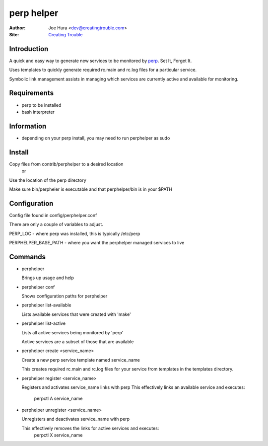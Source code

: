 ===========
perp helper
===========

:Author: Joe Hura <dev@creatingtrouble.com>
:Site: `Creating Trouble`_

.. _Creating Trouble: http://creatingtrouble.com


Introduction
------------

A quick and easy way to generate new services to be monitored by `perp`_.
Set It, Forget It.

Uses templates to quickly generate required rc.main and rc.log files
for a particular service.

Symbolic link management assists in managing which services are currently
active and available for monitoring.

.. _perp: http://b0llix.net/perp/


Requirements
------------

* perp to be installed
* bash interpreter


Information
-----------

* depending on your perp install, you may need to run perphelper as sudo


Install
-------

Copy files from contrib/perphelper to a desired location
  or
Use the location of the perp directory

Make sure bin/perpheler is executable and that perphelper/bin is in your $PATH


Configuration
-------------

Config file found in config/perphelper.conf

There are only a couple of variables to adjust.

PERP_LOC - where perp was installed, this is typically /etc/perp

PERPHELPER_BASE_PATH - where you want the perphelper managed services to live



Commands
--------

* perphelper

  Brings up usage and help

* perphelper conf

  Shows configuration paths for perphelper

* perphelper list-available

  Lists available services that were created with 'make'

* perphelper list-active

  Lists all active services being monitored by 'perp'

  Active services are a subset of those that are available

* perphelper create <service_name>

  Create a new perp service template named service_name

  This creates required rc.main and rc.log files for your service from
  templates in the templates directory.

* perphelper register <service_name>

  Registers and activates service_name links with perp
  This effectively links an available service and executes:
    perpctl A service_name

* perphelper unregister <service_name>

  Unregisters and deactivates service_name with perp

  This effectively removes the links for active services and executes:
    perpctl X service_name

